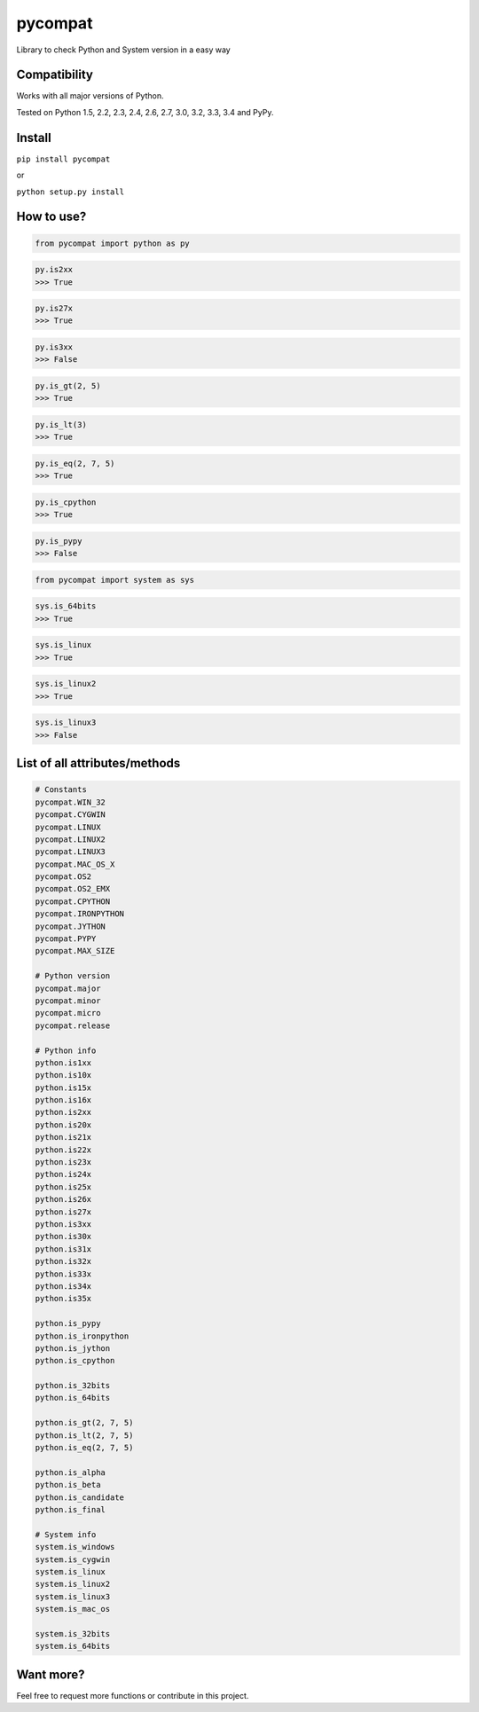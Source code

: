 pycompat |Build Status| |Version|
=================================

Library to check Python and System version in a easy way

Compatibility
~~~~~~~~~~~~~

Works with all major versions of Python.

Tested on Python 1.5, 2.2, 2.3, 2.4, 2.6, 2.7, 3.0, 3.2, 3.3, 3.4 and
PyPy.

Install
~~~~~~~

``pip install pycompat``

or

``python setup.py install``

How to use?
~~~~~~~~~~~

.. code:: python

    from pycompat import python as py

.. code:: python

    py.is2xx
    >>> True

.. code:: python

    py.is27x
    >>> True

.. code:: python

    py.is3xx
    >>> False

.. code:: python

    py.is_gt(2, 5)
    >>> True

.. code:: python

    py.is_lt(3)
    >>> True

.. code:: python

    py.is_eq(2, 7, 5)
    >>> True

.. code:: python

    py.is_cpython
    >>> True

.. code:: python

    py.is_pypy
    >>> False

.. code:: python

    from pycompat import system as sys

.. code:: python

    sys.is_64bits
    >>> True

.. code:: python

    sys.is_linux
    >>> True

.. code:: python

    sys.is_linux2
    >>> True

.. code:: python

    sys.is_linux3
    >>> False

List of all attributes/methods
~~~~~~~~~~~~~~~~~~~~~~~~~~~~~~

.. code:: python

    # Constants
    pycompat.WIN_32
    pycompat.CYGWIN
    pycompat.LINUX
    pycompat.LINUX2
    pycompat.LINUX3
    pycompat.MAC_OS_X
    pycompat.OS2
    pycompat.OS2_EMX
    pycompat.CPYTHON
    pycompat.IRONPYTHON
    pycompat.JYTHON
    pycompat.PYPY
    pycompat.MAX_SIZE

    # Python version
    pycompat.major
    pycompat.minor
    pycompat.micro
    pycompat.release

    # Python info
    python.is1xx
    python.is10x
    python.is15x
    python.is16x
    python.is2xx
    python.is20x
    python.is21x
    python.is22x
    python.is23x
    python.is24x
    python.is25x
    python.is26x
    python.is27x
    python.is3xx
    python.is30x
    python.is31x
    python.is32x
    python.is33x
    python.is34x
    python.is35x

    python.is_pypy
    python.is_ironpython
    python.is_jython
    python.is_cpython

    python.is_32bits
    python.is_64bits

    python.is_gt(2, 7, 5)
    python.is_lt(2, 7, 5)
    python.is_eq(2, 7, 5)

    python.is_alpha
    python.is_beta
    python.is_candidate
    python.is_final

    # System info
    system.is_windows
    system.is_cygwin
    system.is_linux
    system.is_linux2
    system.is_linux3
    system.is_mac_os

    system.is_32bits
    system.is_64bits

Want more?
~~~~~~~~~~

Feel free to request more functions or contribute in this project.

.. |Build Status| image:: https://travis-ci.org/alexandrevicenzi/pycompat.svg?branch=master
   :target: https://travis-ci.org/alexandrevicenzi/pycompat
.. |Version| image:: https://pypip.in/version/pycompat/badge.png
   :target: https://pypi.python.org/pypi/pycompat